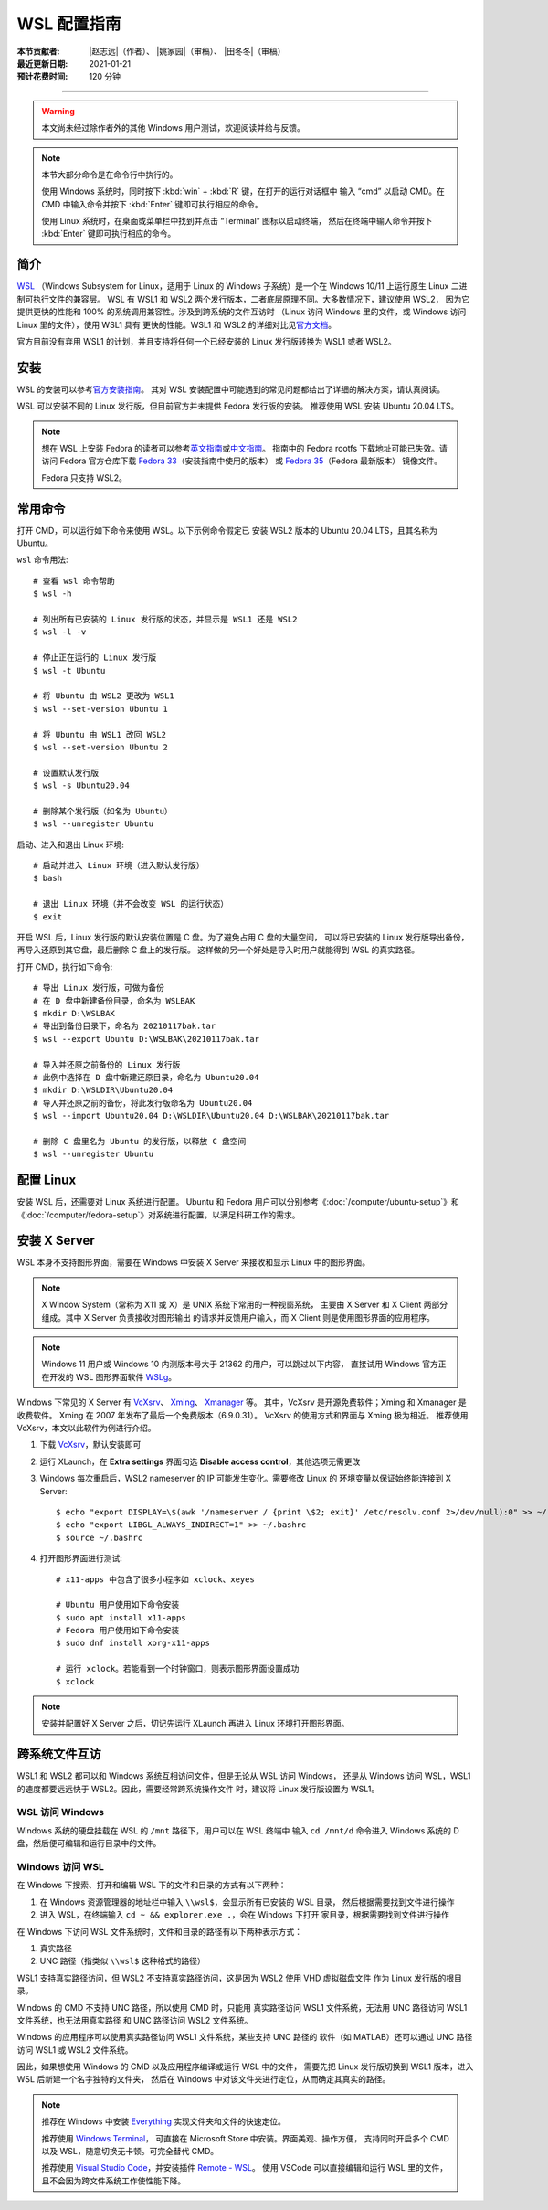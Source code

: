 WSL 配置指南
============

:本节贡献者: |赵志远|\（作者）、
             |姚家园|\（审稿）、
             |田冬冬|\（审稿）
:最近更新日期: 2021-01-21
:预计花费时间: 120 分钟

----

.. warning::

   本文尚未经过除作者外的其他 Windows 用户测试，欢迎阅读并给与反馈。

.. note::

   本节大部分命令是在命令行中执行的。

   使用 Windows 系统时，同时按下 :kbd:`win` + :kbd:`R` 键，在打开的运行对话框中
   输入 “cmd” 以启动 CMD。在 CMD 中输入命令并按下 :kbd:`Enter` 键即可执行相应的命令。

   使用 Linux 系统时，在桌面或菜单栏中找到并点击 “Terminal” 图标以启动终端，
   然后在终端中输入命令并按下 :kbd:`Enter` 键即可执行相应的命令。

简介
----

`WSL <https://docs.microsoft.com/zh-cn/windows/wsl/>`__
（Windows Subsystem for Linux，适用于 Linux 的 Windows 子系统）是一个在
Windows 10/11 上运行原生 Linux 二进制可执行文件的兼容层。
WSL 有 WSL1 和 WSL2 两个发行版本，二者底层原理不同。大多数情况下，建议使用 WSL2，
因为它提供更快的性能和 100% 的系统调用兼容性。涉及到跨系统的文件互访时
（Linux 访问 Windows 里的文件，或 Windows 访问 Linux 里的文件），使用 WSL1 具有
更快的性能。WSL1 和 WSL2 的详细对比见\
`官方文档 <https://docs.microsoft.com/zh-cn/windows/wsl/compare-versions>`__。

官方目前没有弃用 WSL1 的计划，并且支持将任何一个已经安装的 Linux 发行版转换为 WSL1 或者 WSL2。

.. dropdown:: WSL2 与 VMware/VirtualBox 兼容性警告
   :color: info
   :icon: info

   由于 Hyper-V 兼容性问题，开启 WSL2 功能后，虚拟机软件 VMware/VirtualBox 的老版本
   将无法正常使用。
   WSL1 和 VMware/VirtualBox 不存在兼容性问题，可同时运行。因此，已开启 WSL2 功能的用户
   若需要使用 VMware/VirtualBox，可以先把 Linux 发行版改为 WSL1，然后执行以下操作。

   使用管理员模式打开 CMD，使用以下命令关闭 Hyper-V（重启后方能生效）。
   此时，Hyper-V 功能关闭，VMware/VirtualBox 可用，WSL2 不可用::

       $ bcdedit /set hypervisorlaunchtype off

   使用管理员模式打开 CMD，使用以下命令开启 Hyper-V（重启后方能生效）。
   此时，Hyper-V 功能开启，WSL2 可用，VMware/VirtualBox 不可用::

       $ bcdedit /set hypervisorlaunchtype auto

   新版本 VMware (≥15.5.5) 和 VirtualBox (≥6.0) 在最新 Windows 系统上
   （build number ≥19041）可以正常使用，无兼容性问题。

安装
-----

WSL 的安装可以参考\ `官方安装指南 <https://docs.microsoft.com/zh-cn/windows/wsl/install>`__。
其对 WSL 安装配置中可能遇到的常见问题都给出了详细的解决方案，请认真阅读。

WSL 可以安装不同的 Linux 发行版，但目前官方并未提供 Fedora 发行版的安装。
推荐使用 WSL 安装 Ubuntu 20.04 LTS。

.. note::

   想在 WSL 上安装 Fedora 的读者可以参考\
   `英文指南 <https://fedoramagazine.org/wsl-fedora-33/>`__\
   或\ `中文指南 <https://suiahae.me/Using-Fedora-33-on-Windows-10-WSL2/>`__。
   指南中的 Fedora rootfs 下载地址可能已失效。请访问 Fedora 官方仓库下载
   `Fedora 33 <https://github.com/fedora-cloud/docker-brew-fedora/tree/33/x86_64>`__\ （安装指南中使用的版本）
   或 `Fedora 35 <https://github.com/fedora-cloud/docker-brew-fedora/tree/35/x86_64>`__\ （Fedora 最新版本）
   镜像文件。

   Fedora 只支持 WSL2。

常用命令
--------

打开 CMD，可以运行如下命令来使用 WSL。以下示例命令假定已
安装 WSL2 版本的 Ubuntu 20.04 LTS，且其名称为 Ubuntu。

``wsl`` 命令用法::

    # 查看 wsl 命令帮助
    $ wsl -h

    # 列出所有已安装的 Linux 发行版的状态，并显示是 WSL1 还是 WSL2
    $ wsl -l -v

    # 停止正在运行的 Linux 发行版
    $ wsl -t Ubuntu

    # 将 Ubuntu 由 WSL2 更改为 WSL1
    $ wsl --set-version Ubuntu 1

    # 将 Ubuntu 由 WSL1 改回 WSL2
    $ wsl --set-version Ubuntu 2

    # 设置默认发行版
    $ wsl -s Ubuntu20.04

    # 删除某个发行版（如名为 Ubuntu）
    $ wsl --unregister Ubuntu

启动、进入和退出 Linux 环境::

    # 启动并进入 Linux 环境（进入默认发行版）
    $ bash

    # 退出 Linux 环境（并不会改变 WSL 的运行状态）
    $ exit

开启 WSL 后，Linux 发行版的默认安装位置是 C 盘。为了避免占用 C 盘的大量空间，
可以将已安装的 Linux 发行版导出备份，再导入还原到其它盘，最后删除 C 盘上的发行版。
这样做的另一个好处是导入时用户就能得到 WSL 的真实路径。

打开 CMD，执行如下命令::

    # 导出 Linux 发行版，可做为备份
    # 在 D 盘中新建备份目录，命名为 WSLBAK
    $ mkdir D:\WSLBAK
    # 导出到备份目录下，命名为 20210117bak.tar
    $ wsl --export Ubuntu D:\WSLBAK\20210117bak.tar

    # 导入并还原之前备份的 Linux 发行版
    # 此例中选择在 D 盘中新建还原目录，命名为 Ubuntu20.04
    $ mkdir D:\WSLDIR\Ubuntu20.04
    # 导入并还原之前的备份，将此发行版命名为 Ubuntu20.04
    $ wsl --import Ubuntu20.04 D:\WSLDIR\Ubuntu20.04 D:\WSLBAK\20210117bak.tar

    # 删除 C 盘里名为 Ubuntu 的发行版，以释放 C 盘空间
    $ wsl --unregister Ubuntu

配置 Linux
-----------

安装 WSL 后，还需要对 Linux 系统进行配置。
Ubuntu 和 Fedora 用户可以分别参考《:doc:`/computer/ubuntu-setup`》和
《:doc:`/computer/fedora-setup`》对系统进行配置，以满足科研工作的需求。

安装 X Server
--------------

WSL 本身不支持图形界面，需要在 Windows 中安装 X Server
来接收和显示 Linux 中的图形界面。

.. note::

   X Window System（常称为 X11 或 X）是 UNIX 系统下常用的一种视窗系统，
   主要由 X Server 和 X Client 两部分组成。其中 X Server 负责接收对图形输出
   的请求并反馈用户输入，而 X Client 则是使用图形界面的应用程序。

.. note::

   Windows 11 用户或 Windows 10 内测版本号大于 21362 的用户，可以跳过以下内容，
   直接试用 Windows 官方正在开发的 WSL 图形界面软件
   `WSLg <https://github.com/microsoft/wslg>`__。

Windows 下常见的 X Server 有 `VcXsrv <https://sourceforge.net/projects/vcxsrv/>`__、
`Xming <http://www.straightrunning.com/XmingNotes/>`__、
`Xmanager <https://www.xshellcn.com/>`__ 等。
其中，VcXsrv 是开源免费软件；Xming 和 Xmanager 是收费软件。
Xming 在 2007 年发布了最后一个免费版本（6.9.0.31）。
VcXsrv 的使用方式和界面与 Xming 极为相近。
推荐使用 VcXsrv，本文以此软件为例进行介绍。

1.  下载 `VcXsrv <https://sourceforge.net/projects/vcxsrv/>`__，默认安装即可
2.  运行 XLaunch，在 **Extra settings** 界面勾选 **Disable access control**，其他选项无需更改
3.  Windows 每次重启后，WSL2 nameserver 的 IP 可能发生变化。需要修改 Linux 的
    环境变量以保证始终能连接到 X Server::

        $ echo "export DISPLAY=\$(awk '/nameserver / {print \$2; exit}' /etc/resolv.conf 2>/dev/null):0" >> ~/.bashrc
        $ echo "export LIBGL_ALWAYS_INDIRECT=1" >> ~/.bashrc
        $ source ~/.bashrc

4.  打开图形界面进行测试::

        # x11-apps 中包含了很多小程序如 xclock、xeyes

        # Ubuntu 用户使用如下命令安装
        $ sudo apt install x11-apps
        # Fedora 用户使用如下命令安装
        $ sudo dnf install xorg-x11-apps

        # 运行 xclock。若能看到一个时钟窗口，则表示图形界面设置成功
        $ xclock

.. note::

   安装并配置好 X Server 之后，切记先运行 XLaunch 再进入 Linux 环境打开图形界面。

跨系统文件互访
--------------

WSL1 和 WSL2 都可以和 Windows 系统互相访问文件，但是无论从 WSL 访问 Windows，
还是从 Windows 访问 WSL，WSL1 的速度都要远远快于 WSL2。因此，需要经常跨系统操作文件
时，建议将 Linux 发行版设置为 WSL1。

WSL 访问 Windows
^^^^^^^^^^^^^^^^

Windows 系统的硬盘挂载在 WSL 的 ``/mnt`` 路径下，用户可以在 WSL 终端中
输入 ``cd /mnt/d`` 命令进入 Windows 系统的 D 盘，然后便可编辑和运行目录中的文件。

Windows 访问 WSL
^^^^^^^^^^^^^^^^

在 Windows 下搜索、打开和编辑 WSL 下的文件和目录的方式有以下两种：

1. 在 Windows 资源管理器的地址栏中输入 ``\\wsl$``，会显示所有已安装的 WSL 目录，
   然后根据需要找到文件进行操作

2. 进入 WSL，在终端输入 ``cd ~ && explorer.exe .``，会在 Windows 下打开
   家目录，根据需要找到文件进行操作

在 Windows 下访问 WSL 文件系统时，文件和目录的路径有以下两种表示方式：

1. 真实路径
2. UNC 路径（指类似 ``\\wsl$`` 这种格式的路径）

WSL1 支持真实路径访问，但 WSL2 不支持真实路径访问，这是因为 WSL2 使用 VHD 虚拟磁盘文件
作为 Linux 发行版的根目录。

Windows 的 CMD 不支持 UNC 路径，所以使用 CMD 时，只能用
真实路径访问 WSL1 文件系统，无法用 UNC 路径访问 WSL1 文件系统，也无法用真实路径
和 UNC 路径访问 WSL2 文件系统。

Windows 的应用程序可以使用真实路径访问 WSL1 文件系统，某些支持 UNC 路径的
软件（如 MATLAB）还可以通过 UNC 路径访问 WSL1 或 WSL2 文件系统。

因此，如果想使用 Windows 的 CMD 以及应用程序编译或运行 WSL 中的文件，
需要先把 Linux 发行版切换到 WSL1 版本，进入 WSL 后新建一个名字独特的文件夹，
然后在 Windows 中对该文件夹进行定位，从而确定其真实的路径。

.. note::

   推荐在 Windows 中安装 `Everything <https://www.voidtools.com/zh-cn/>`__
   实现文件夹和文件的快速定位。

   推荐使用 `Windows Terminal <https://docs.microsoft.com/zh-cn/windows/terminal/>`__，
   可直接在 Microsoft Store 中安装。界面美观、操作方便，
   支持同时开启多个 CMD 以及 WSL，随意切换无卡顿。可完全替代 CMD。

   推荐使用 `Visual Studio Code <https://code.visualstudio.com/>`__，并安装插件
   `Remote - WSL <https://marketplace.visualstudio.com/items?itemName=ms-vscode-remote.remote-wsl>`__。
   使用 VSCode 可以直接编辑和运行 WSL 里的文件，且不会因为跨文件系统工作使性能下降。
